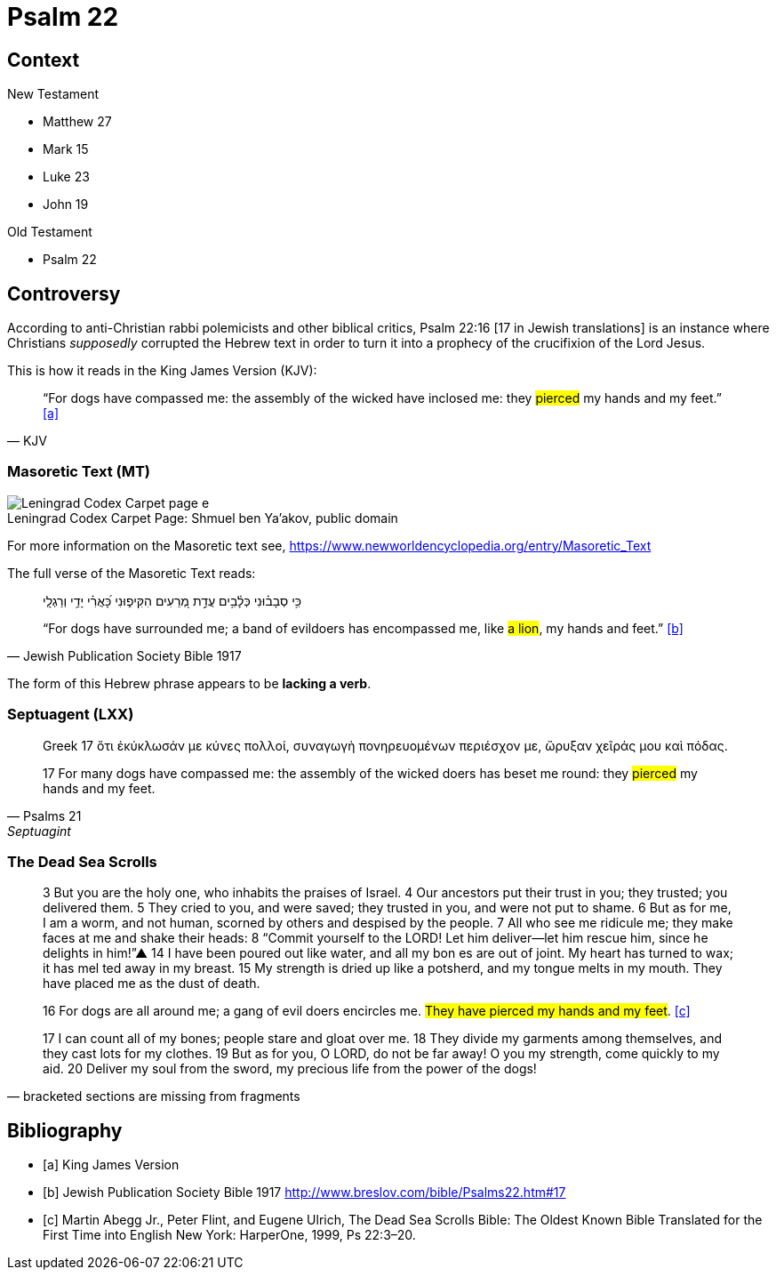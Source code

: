 = Psalm 22



== Context

.New Testament
* Matthew 27 
* Mark 15 
* Luke 23
* John 19

.Old Testament
* Psalm 22


== Controversy

According to anti-Christian rabbi polemicists and other biblical critics, Psalm 22:16 [17 in Jewish translations] is an instance where Christians __supposedly__ corrupted the Hebrew text in order to turn it into a prophecy of the crucifixion of the Lord Jesus.

This is how it reads in the King James Version (KJV):
[quote, KJV]
____
“For dogs have compassed me: the assembly of the wicked have inclosed me: they #pierced# my hands and my feet.” <<a>>
____



=== Masoretic Text (MT)

image::Leningrad_Codex_Carpet_page_e.jpg[caption="Leningrad Codex Carpet Page: ", title="Shmuel ben Ya'akov, public domain"]

For more information on the Masoretic text see, link:https://www.newworldencyclopedia.org/entry/Masoretic_Text[]

The full verse of the Masoretic Text reads: 

[quote, Jewish Publication Society Bible 1917]
____
כִּ֥י סְבָב֗וּנִי כְּלָ֫בִ֥ים עֲדַ֣ת מְ֭רֵעִים הִקִּיפ֑וּנִי כָּ֝אֲרִ֗י יָדַ֥י וְרַגְלָֽי

“For dogs have surrounded me; a band of evildoers has encompassed me, like #a lion#, my hands and feet.” <<b>>
____

The form of this Hebrew phrase appears to be **lacking a verb**.



=== Septuagent (LXX)

[quote, Psalms 21, Septuagint]
____
Greek
17 ὅτι ἐκύκλωσάν με κύνες πολλοί, συναγωγὴ πονηρευομένων περιέσχον με, ὤρυξαν χεῖράς μου καὶ πόδας.

17 For many dogs have compassed me: the assembly of the wicked doers has beset me round: they #pierced# my hands and my feet.
____



=== The Dead Sea Scrolls


[quote, bracketed sections are missing from fragments]
____
3 But you are the [.line-through]#holy one#, who inhabits the praises of Israel. 
4 Our ancestors put their trust in you; they trusted; you delivered them. 
5 They cried to you, and were saved; they trusted in you, and were not put to shame. 
6 But [.line-through]#as for me#, I am a worm, and not human, scorned by others and despised by the people. 
7 All who see me [.line-through]#ridicule me; they make faces at me# and shake their heads: 
8 “Commit yourself to the LORD! Let him deliver—let him rescue him, since he delights in him!”▲
14 [.line-through]#I have# been poured out  [.line-through]#like water, and all# my bon [.line-through]#es are out of joint. My heart has turned to wax; it has mel# ted away in my breast. 
15 [.line-through]#My strength is dried up like a potsherd#, and my tongue melts in [.line-through]#my mouth. They# have placed [.line-through]#me# as the dust of death.

16 [.line-through]#For# dogs are [.line-through]#all around me#; a gang of evil [.line-through]#doers# encircles me. #They have pierced my hands and my feet#. <<c>>

17 [.line-through]#I can count all of my bones; people stare and gloat over me. 
18 They divide my garments among themselves, and they cast lots for my# clothes.
19 But as for you, [.line-through]#O LORD, do not be far away! O you my strength, come quickly to my aid. 
20 Deliver my soul from the sword, my precious life from the power of the dogs!#  
____



[bibliography]
== Bibliography
* [[[a]]] King James Version
* [[[b]]] Jewish Publication Society Bible 1917 link:http://www.breslov.com/bible/Psalms22.htm#17[]
* [[[c]]] Martin Abegg Jr., Peter Flint, and Eugene Ulrich, The Dead Sea Scrolls Bible: The Oldest Known Bible Translated for the First Time into English New York: HarperOne, 1999, Ps 22:3–20.

